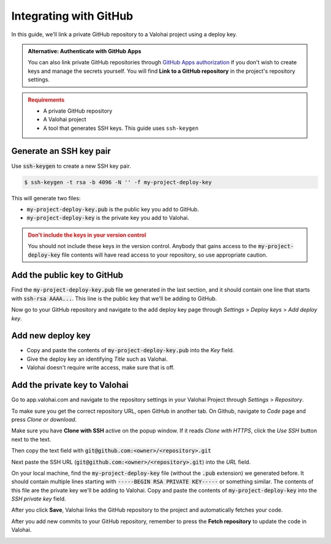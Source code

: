 .. meta::
    :description: How to link a private GitHub repository to a Valohai project using a read-only SSH deploy key. For this tutorial you will need a private GitHub repository that includes your machine learning code and Valohai YAML file.

.. _repository-github:

Integrating with GitHub
=======================

In this guide, we'll link a private GitHub repository to a Valohai project using a deploy key.

.. admonition:: Alternative: Authenticate with GitHub Apps
   :class: tip

   You can also link private GitHub repositories through `GitHub Apps authorization <https://developer.github.com/apps/differences-between-apps/>`_ if you don't wish to create keys and manage the secrets yourself. You will find **Link to a GitHub repository** in the project's repository settings.
..

.. admonition:: Requirements
   :class: attention

   * A private GitHub repository
   * A Valohai project
   * A tool that generates SSH keys. This guide uses ``ssh-keygen``

..

Generate an SSH key pair
#########################

Use :code:`ssh-keygen` to create a new SSH key pair.

.. code-block:: bash

   $ ssh-keygen -t rsa -b 4096 -N '' -f my-project-deploy-key

This will generate two files:

* :code:`my-project-deploy-key.pub` is the public key you add to GitHub.
* :code:`my-project-deploy-key` is the private key you add to Valohai.

.. admonition:: Don't include the keys in your version control
   :class: warning

   You should not include these keys in the version control. Anybody that gains access to the :code:`my-project-deploy-key` file contents will have read access to your repository, so use appropriate caution.
..

Add the public key to GitHub
###################################

Find the :code:`my-project-deploy-key.pub` file we generated in the last section, and it should contain one line that starts with :code:`ssh-rsa AAAA...`. This line is the public key that we'll be adding to GitHub.

Now go to your GitHub repository and navigate to the add deploy key page through `Settings` > `Deploy keys` > `Add deploy key`.

.. image:: github-key-1.png
   :alt: GitHub - route to the deploy key creation page


Add new deploy key
#############################

* Copy and paste the contents of :code:`my-project-deploy-key.pub` into the `Key` field.
* Give the deploy key an identifying `Title` such as Valohai.
* Valohai doesn't require write access, make sure that is off.

.. thumbnail:: github-key-2.png
   :alt: GitHub - deploy public key setup example

Add the private key to Valohai
#################################

Go to app.valohai.com and navigate to the repository settings in your Valohai Project through `Settings` > `Repository`.

.. image:: /tutorials/valohai-key-1.png
   :alt: Valohai - route to repository settings

To make sure you get the correct repository URL, open GitHub in another tab. On Github, navigate to `Code` page and press `Clone or download`.

Make sure you have **Clone with SSH** active on the popup window. If it reads `Clone with HTTPS`, click the `Use SSH` button next to the text.

Then copy the text field with :code:`git@github.com:<owner>/<repository>.git`

.. image:: /tutorials/valohai-key-2.png
   :alt: GitHub - where to find repository SSH URL


Next paste the SSH URL (:code:`git@github.com:<owner>/<repository>.git`) into the `URL` field.

On your local machine, find the :code:`my-project-deploy-key` file (without the :code:`.pub` extension) we generated before. It should contain multiple lines starting with :code:`-----BEGIN RSA PRIVATE KEY-----`  or something similar. The contents of this file are the private key we'll be adding to Valohai.
Copy and paste the contents of :code:`my-project-deploy-key` into the `SSH private key` field.

.. image:: /tutorials/valohai-key-3.png
   :alt: Valohai - repository configuration example


After you click **Save**, Valohai links the GitHub repository to the project and automatically fetches your code.

After you add new commits to your GitHub repository, remember to press the **Fetch repository** to update the code in Valohai.

.. image:: /tutorials/valohai-key-5.png
   :alt: Valohai - highlighted Fetch repository button